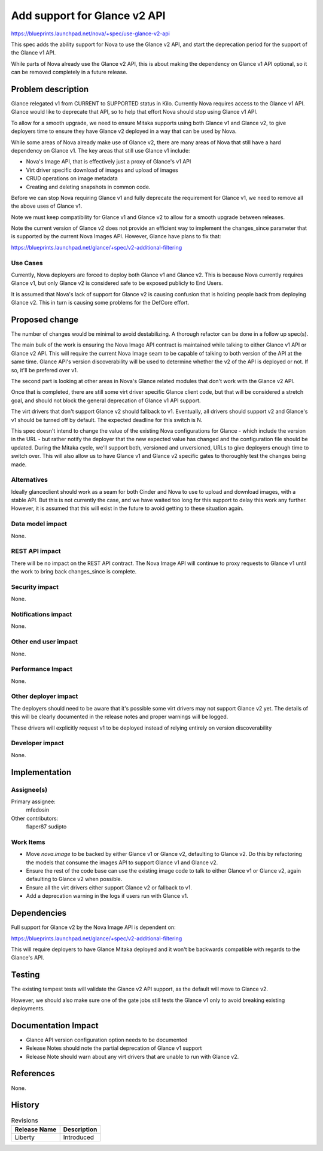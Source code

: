 ..
 This work is licensed under a Creative Commons Attribution 3.0 Unported
 License.

 http://creativecommons.org/licenses/by/3.0/legalcode

==============================
Add support for Glance v2 API
==============================

https://blueprints.launchpad.net/nova/+spec/use-glance-v2-api

This spec adds the ability support for Nova to use the Glance v2 API, and start
the deprecation period for the support of the Glance v1 API.

While parts of Nova already use the Glance v2 API, this is about making the
dependency on Glance v1 API optional, so it can be removed completely in a
future release.

Problem description
===================

Glance relegated v1 from CURRENT to SUPPORTED status in Kilo. Currently Nova
requires access to the Glance v1 API. Glance would like to deprecate that API,
so to help that effort Nova should stop using Glance v1 API.

To allow for a smooth upgrade, we need to ensure Mitaka supports using both
Glance v1 and Glance v2, to give deployers time to ensure they have Glance v2
deployed in a way that can be used by Nova.

While some areas of Nova already make use of Glance v2, there are many areas of
Nova that still have a hard dependency on Glance v1. The key areas that still
use Glance v1 include:

* Nova's Image API, that is effectively just a proxy of Glance's v1 API

* Virt driver specific download of images and upload of images

* CRUD operations on image metadata

* Creating and deleting snapshots in common code.

Before we can stop Nova requiring Glance v1 and fully deprecate the requirement
for Glance v1, we need to remove all the above uses of Glance v1.

Note we must keep compatibility for Glance v1 and Glance v2 to allow for a
smooth upgrade between releases.

Note the current version of Glance v2 does not provide an efficient way to
implement the changes_since parameter that is supported by the current Nova
Images API. However, Glance have plans to fix that:

https://blueprints.launchpad.net/glance/+spec/v2-additional-filtering

Use Cases
----------

Currently, Nova deployers are forced to deploy both Glance v1 and Glance
v2. This is because Nova currently requires Glance v1, but only Glance v2 is
considered safe to be exposed publicly to End Users.

It is assumed that Nova's lack of support for Glance v2 is causing confusion
that is holding people back from deploying Glance v2. This in turn is causing
some problems for the DefCore effort.

Proposed change
===============

The number of changes would be minimal to avoid destabilizing. A thorough
refactor can be done in a follow up spec(s).

The main bulk of the work is ensuring the Nova Image API contract is maintained
while talking to either Glance v1 API or Glance v2 API. This will require the
current Nova Image seam to be capable of talking to both version of the API at
the same time. Glance API's version discoverability will be used to determine
whether the v2 of the API is deployed or not. If so, it'll be prefered over v1.

The second part is looking at other areas in Nova's Glance related
modules that don't work with the Glance v2 API.

Once that is completed, there are still some virt driver specific Glance client
code, but that will be considered a stretch goal, and should not block the
general deprecation of Glance v1 API support.

The virt drivers that don't support Glance v2 should fallback to
v1. Eventually, all drivers should support v2 and Glance's v1 should be turned
off by default. The expected deadline for this switch is N.

This spec doesn't intend to change the value of the existing Nova
configurations for Glance - which include the version in the URL - but
rather notify the deployer that the new expected value has changed and
the configuration file should be updated. During the Mitaka cycle,
we'll support both, versioned and unversioned, URLs to give deployers
enough time to switch over. This will also allow us to have Glance v1
and Glance v2 specific gates to thoroughly test the changes being
made.

Alternatives
------------

Ideally glanceclient should work as a seam for both Cinder and Nova to use to
upload and download images, with a stable API. But this is not currently the
case, and we have waited too long for this support to delay this work any
further. However, it is assumed that this will exist in the future to avoid
getting to these situation again.

Data model impact
-----------------

None.

REST API impact
---------------

There will be no impact on the REST API contract. The Nova Image API will
continue to proxy requests to Glance v1 until the work to bring back
changes_since is complete.


Security impact
---------------

None.

Notifications impact
--------------------

None.

Other end user impact
---------------------

None.

Performance Impact
------------------

None.

Other deployer impact
---------------------

The deployers should need to be aware that it's possible some virt drivers may
not support Glance v2 yet. The details of this will be clearly documented in
the release notes and proper warnings will be logged.

These drivers will explicitly request v1 to be deployed instead of relying
entirely on version discoverability

Developer impact
----------------

None.

Implementation
==============

Assignee(s)
-----------

Primary assignee:
  mfedosin

Other contributors:
  flaper87
  sudipto

Work Items
----------

* Move `nova.image` to be backed by either Glance v1 or Glance v2, defaulting
  to Glance v2. Do this by refactoring the models that consume the images API
  to support Glance v1 and Glance v2.

* Ensure the rest of the code base can use the existing image code to talk to
  either Glance v1 or Glance v2, again defaulting to Glance v2 when possible.

* Ensure all the virt drivers either support Glance v2 or fallback to v1.

* Add a deprecation warning in the logs if users run with Glance v1.

Dependencies
============

Full support for Glance v2 by the Nova Image API is dependent on:

https://blueprints.launchpad.net/glance/+spec/v2-additional-filtering

This will require deployers to have Glance Mitaka deployed and it
won't be backwards compatible with regards to the Glance's API.

Testing
=======

The existing tempest tests will validate the Glance v2 API support, as the
default will move to Glance v2.

However, we should also make sure one of the gate jobs still tests the Glance
v1 only to avoid breaking existing deployments.


Documentation Impact
====================

* Glance API version configuration option needs to be documented
* Release Notes should note the partial deprecation of Glance v1 support
* Release Note should warn about any virt drivers that are unable to run with
  Glance v2.

References
==========

None.

History
=======

.. list-table:: Revisions
   :header-rows: 1

   * - Release Name
     - Description
   * - Liberty
     - Introduced
